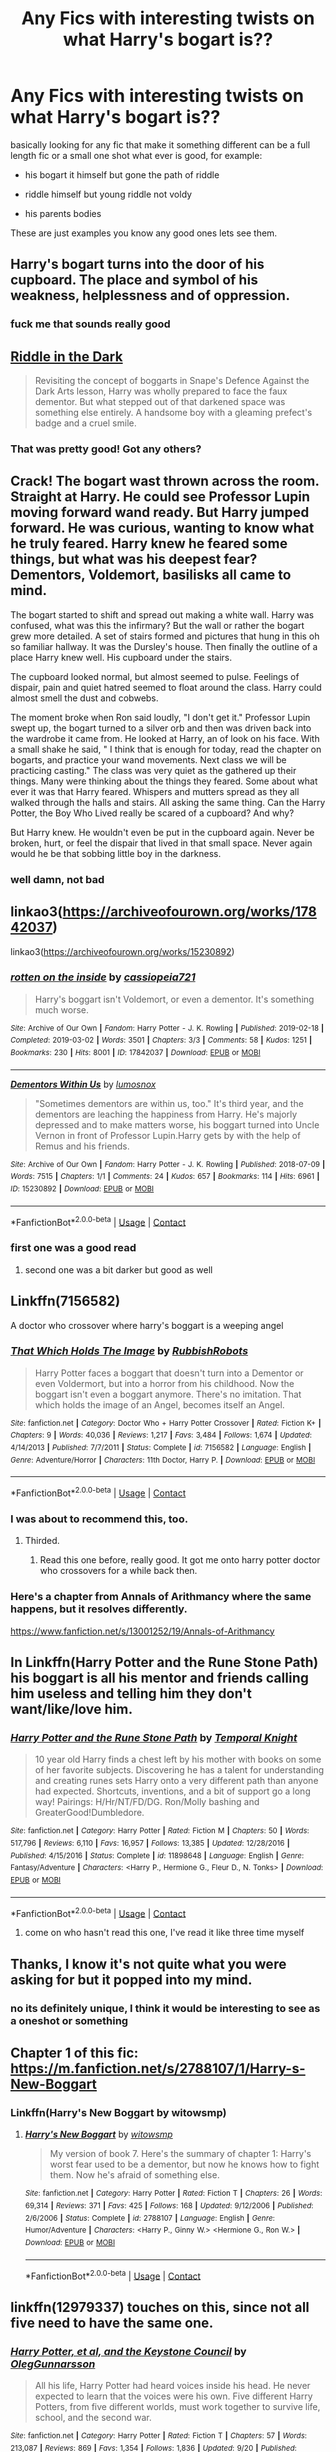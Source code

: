 #+TITLE: Any Fics with interesting twists on what Harry's bogart is??

* Any Fics with interesting twists on what Harry's bogart is??
:PROPERTIES:
:Author: F_Tammes99
:Score: 15
:DateUnix: 1604799361.0
:DateShort: 2020-Nov-08
:FlairText: Request
:END:
basically looking for any fic that make it something different can be a full length fic or a small one shot what ever is good, for example:

- his bogart it himself but gone the path of riddle

- riddle himself but young riddle not voldy

- his parents bodies

These are just examples you know any good ones lets see them.


** Harry's bogart turns into the door of his cupboard. The place and symbol of his weakness, helplessness and of oppression.
:PROPERTIES:
:Author: sonofnacalagon
:Score: 30
:DateUnix: 1604801035.0
:DateShort: 2020-Nov-08
:END:

*** fuck me that sounds really good
:PROPERTIES:
:Author: F_Tammes99
:Score: 12
:DateUnix: 1604801080.0
:DateShort: 2020-Nov-08
:END:


** [[https://archiveofourown.org/works/20392099][Riddle in the Dark]]

#+begin_quote
  Revisiting the concept of boggarts in Snape's Defence Against the Dark Arts lesson, Harry was wholly prepared to face the faux dementor. But what stepped out of that darkened space was something else entirely. A handsome boy with a gleaming prefect's badge and a cruel smile.
#+end_quote
:PROPERTIES:
:Author: AGullibleperson
:Score: 6
:DateUnix: 1604833846.0
:DateShort: 2020-Nov-08
:END:

*** That was pretty good! Got any others?
:PROPERTIES:
:Author: HarryPotterIsAmazing
:Score: 1
:DateUnix: 1604869688.0
:DateShort: 2020-Nov-09
:END:


** Crack! The bogart wast thrown across the room. Straight at Harry. He could see Professor Lupin moving forward wand ready. But Harry jumped forward. He was curious, wanting to know what he truly feared. Harry knew he feared some things, but what was his deepest fear? Dementors, Voldemort, basilisks all came to mind.

The bogart started to shift and spread out making a white wall. Harry was confused, what was this the infirmary? But the wall or rather the bogart grew more detailed. A set of stairs formed and pictures that hung in this oh so familiar hallway. It was the Dursley's house. Then finally the outline of a place Harry knew well. His cupboard under the stairs.

The cupboard looked normal, but almost seemed to pulse. Feelings of dispair, pain and quiet hatred seemed to float around the class. Harry could almost smell the dust and cobwebs.

The moment broke when Ron said loudly, "I don't get it." Professor Lupin swept up, the bogart turned to a silver orb and then was driven back into the wardrobe it came from. He looked at Harry, an of look on his face. With a small shake he said, " I think that is enough for today, read the chapter on bogarts, and practice your wand movements. Next class we will be practicing casting." The class was very quiet as the gathered up their things. Many were thinking about the things they feared. Some about what ever it was that Harry feared. Whispers and mutters spread as they all walked through the halls and stairs. All asking the same thing. Can the Harry Potter, the Boy Who Lived really be scared of a cupboard? And why?

But Harry knew. He wouldn't even be put in the cupboard again. Never be broken, hurt, or feel the dispair that lived in that small space. Never again would he be that sobbing little boy in the darkness.
:PROPERTIES:
:Author: sonofnacalagon
:Score: 18
:DateUnix: 1604806654.0
:DateShort: 2020-Nov-08
:END:

*** well damn, not bad
:PROPERTIES:
:Author: F_Tammes99
:Score: 2
:DateUnix: 1604806741.0
:DateShort: 2020-Nov-08
:END:


** linkao3([[https://archiveofourown.org/works/17842037]])

linkao3([[https://archiveofourown.org/works/15230892]])
:PROPERTIES:
:Author: davidwelch158
:Score: 6
:DateUnix: 1604801655.0
:DateShort: 2020-Nov-08
:END:

*** [[https://archiveofourown.org/works/17842037][*/rotten on the inside/*]] by [[https://www.archiveofourown.org/users/cassiopeia721/pseuds/cassiopeia721][/cassiopeia721/]]

#+begin_quote
  Harry's boggart isn't Voldemort, or even a dementor. It's something much worse.
#+end_quote

^{/Site/:} ^{Archive} ^{of} ^{Our} ^{Own} ^{*|*} ^{/Fandom/:} ^{Harry} ^{Potter} ^{-} ^{J.} ^{K.} ^{Rowling} ^{*|*} ^{/Published/:} ^{2019-02-18} ^{*|*} ^{/Completed/:} ^{2019-03-02} ^{*|*} ^{/Words/:} ^{3501} ^{*|*} ^{/Chapters/:} ^{3/3} ^{*|*} ^{/Comments/:} ^{58} ^{*|*} ^{/Kudos/:} ^{1251} ^{*|*} ^{/Bookmarks/:} ^{230} ^{*|*} ^{/Hits/:} ^{8001} ^{*|*} ^{/ID/:} ^{17842037} ^{*|*} ^{/Download/:} ^{[[https://archiveofourown.org/downloads/17842037/rotten%20on%20the%20inside.epub?updated_at=1601920147][EPUB]]} ^{or} ^{[[https://archiveofourown.org/downloads/17842037/rotten%20on%20the%20inside.mobi?updated_at=1601920147][MOBI]]}

--------------

[[https://archiveofourown.org/works/15230892][*/Dementors Within Us/*]] by [[https://www.archiveofourown.org/users/lumosnox/pseuds/lumosnox][/lumosnox/]]

#+begin_quote
  "Sometimes dementors are within us, too." It's third year, and the dementors are leaching the happiness from Harry. He's majorly depressed and to make matters worse, his boggart turned into Uncle Vernon in front of Professor Lupin.Harry gets by with the help of Remus and his friends.
#+end_quote

^{/Site/:} ^{Archive} ^{of} ^{Our} ^{Own} ^{*|*} ^{/Fandom/:} ^{Harry} ^{Potter} ^{-} ^{J.} ^{K.} ^{Rowling} ^{*|*} ^{/Published/:} ^{2018-07-09} ^{*|*} ^{/Words/:} ^{7515} ^{*|*} ^{/Chapters/:} ^{1/1} ^{*|*} ^{/Comments/:} ^{24} ^{*|*} ^{/Kudos/:} ^{657} ^{*|*} ^{/Bookmarks/:} ^{114} ^{*|*} ^{/Hits/:} ^{6961} ^{*|*} ^{/ID/:} ^{15230892} ^{*|*} ^{/Download/:} ^{[[https://archiveofourown.org/downloads/15230892/Dementors%20Within%20Us.epub?updated_at=1558979894][EPUB]]} ^{or} ^{[[https://archiveofourown.org/downloads/15230892/Dementors%20Within%20Us.mobi?updated_at=1558979894][MOBI]]}

--------------

*FanfictionBot*^{2.0.0-beta} | [[https://github.com/FanfictionBot/reddit-ffn-bot/wiki/Usage][Usage]] | [[https://www.reddit.com/message/compose?to=tusing][Contact]]
:PROPERTIES:
:Author: FanfictionBot
:Score: 3
:DateUnix: 1604801674.0
:DateShort: 2020-Nov-08
:END:


*** first one was a good read
:PROPERTIES:
:Author: F_Tammes99
:Score: 4
:DateUnix: 1604802302.0
:DateShort: 2020-Nov-08
:END:

**** second one was a bit darker but good as well
:PROPERTIES:
:Author: F_Tammes99
:Score: 2
:DateUnix: 1604802366.0
:DateShort: 2020-Nov-08
:END:


** Linkffn(7156582)

A doctor who crossover where harry's boggart is a weeping angel
:PROPERTIES:
:Author: ferret_80
:Score: 6
:DateUnix: 1604811448.0
:DateShort: 2020-Nov-08
:END:

*** [[https://www.fanfiction.net/s/7156582/1/][*/That Which Holds The Image/*]] by [[https://www.fanfiction.net/u/1981006/RubbishRobots][/RubbishRobots/]]

#+begin_quote
  Harry Potter faces a boggart that doesn't turn into a Dementor or even Voldermort, but into a horror from his childhood. Now the boggart isn't even a boggart anymore. There's no imitation. That which holds the image of an Angel, becomes itself an Angel.
#+end_quote

^{/Site/:} ^{fanfiction.net} ^{*|*} ^{/Category/:} ^{Doctor} ^{Who} ^{+} ^{Harry} ^{Potter} ^{Crossover} ^{*|*} ^{/Rated/:} ^{Fiction} ^{K+} ^{*|*} ^{/Chapters/:} ^{9} ^{*|*} ^{/Words/:} ^{40,036} ^{*|*} ^{/Reviews/:} ^{1,217} ^{*|*} ^{/Favs/:} ^{3,484} ^{*|*} ^{/Follows/:} ^{1,674} ^{*|*} ^{/Updated/:} ^{4/14/2013} ^{*|*} ^{/Published/:} ^{7/7/2011} ^{*|*} ^{/Status/:} ^{Complete} ^{*|*} ^{/id/:} ^{7156582} ^{*|*} ^{/Language/:} ^{English} ^{*|*} ^{/Genre/:} ^{Adventure/Horror} ^{*|*} ^{/Characters/:} ^{11th} ^{Doctor,} ^{Harry} ^{P.} ^{*|*} ^{/Download/:} ^{[[http://www.ff2ebook.com/old/ffn-bot/index.php?id=7156582&source=ff&filetype=epub][EPUB]]} ^{or} ^{[[http://www.ff2ebook.com/old/ffn-bot/index.php?id=7156582&source=ff&filetype=mobi][MOBI]]}

--------------

*FanfictionBot*^{2.0.0-beta} | [[https://github.com/FanfictionBot/reddit-ffn-bot/wiki/Usage][Usage]] | [[https://www.reddit.com/message/compose?to=tusing][Contact]]
:PROPERTIES:
:Author: FanfictionBot
:Score: 4
:DateUnix: 1604811465.0
:DateShort: 2020-Nov-08
:END:


*** I was about to recommend this, too.
:PROPERTIES:
:Author: Termsndconditions
:Score: 2
:DateUnix: 1604828638.0
:DateShort: 2020-Nov-08
:END:

**** Thirded.
:PROPERTIES:
:Author: PuzzleheadedPool1
:Score: 1
:DateUnix: 1604834428.0
:DateShort: 2020-Nov-08
:END:

***** Read this one before, really good. It got me onto harry potter doctor who crossovers for a while back then.
:PROPERTIES:
:Author: F_Tammes99
:Score: 2
:DateUnix: 1604838297.0
:DateShort: 2020-Nov-08
:END:


*** Here's a chapter from Annals of Arithmancy where the same happens, but it resolves differently.

[[https://www.fanfiction.net/s/13001252/19/Annals-of-Arithmancy]]
:PROPERTIES:
:Author: 100beep
:Score: 1
:DateUnix: 1604892013.0
:DateShort: 2020-Nov-09
:END:


** In Linkffn(Harry Potter and the Rune Stone Path) his boggart is all his mentor and friends calling him useless and telling him they don't want/like/love him.
:PROPERTIES:
:Author: rohan62442
:Score: 2
:DateUnix: 1604813283.0
:DateShort: 2020-Nov-08
:END:

*** [[https://www.fanfiction.net/s/11898648/1/][*/Harry Potter and the Rune Stone Path/*]] by [[https://www.fanfiction.net/u/1057022/Temporal-Knight][/Temporal Knight/]]

#+begin_quote
  10 year old Harry finds a chest left by his mother with books on some of her favorite subjects. Discovering he has a talent for understanding and creating runes sets Harry onto a very different path than anyone had expected. Shortcuts, inventions, and a bit of support go a long way! Pairings: H/Hr/NT/FD/DG. Ron/Molly bashing and GreaterGood!Dumbledore.
#+end_quote

^{/Site/:} ^{fanfiction.net} ^{*|*} ^{/Category/:} ^{Harry} ^{Potter} ^{*|*} ^{/Rated/:} ^{Fiction} ^{M} ^{*|*} ^{/Chapters/:} ^{50} ^{*|*} ^{/Words/:} ^{517,796} ^{*|*} ^{/Reviews/:} ^{6,110} ^{*|*} ^{/Favs/:} ^{16,957} ^{*|*} ^{/Follows/:} ^{13,385} ^{*|*} ^{/Updated/:} ^{12/28/2016} ^{*|*} ^{/Published/:} ^{4/15/2016} ^{*|*} ^{/Status/:} ^{Complete} ^{*|*} ^{/id/:} ^{11898648} ^{*|*} ^{/Language/:} ^{English} ^{*|*} ^{/Genre/:} ^{Fantasy/Adventure} ^{*|*} ^{/Characters/:} ^{<Harry} ^{P.,} ^{Hermione} ^{G.,} ^{Fleur} ^{D.,} ^{N.} ^{Tonks>} ^{*|*} ^{/Download/:} ^{[[http://www.ff2ebook.com/old/ffn-bot/index.php?id=11898648&source=ff&filetype=epub][EPUB]]} ^{or} ^{[[http://www.ff2ebook.com/old/ffn-bot/index.php?id=11898648&source=ff&filetype=mobi][MOBI]]}

--------------

*FanfictionBot*^{2.0.0-beta} | [[https://github.com/FanfictionBot/reddit-ffn-bot/wiki/Usage][Usage]] | [[https://www.reddit.com/message/compose?to=tusing][Contact]]
:PROPERTIES:
:Author: FanfictionBot
:Score: 1
:DateUnix: 1604813302.0
:DateShort: 2020-Nov-08
:END:

**** come on who hasn't read this one, I've read it like three time myself
:PROPERTIES:
:Author: F_Tammes99
:Score: 1
:DateUnix: 1604843685.0
:DateShort: 2020-Nov-08
:END:


** Thanks, I know it's not quite what you were asking for but it popped into my mind.
:PROPERTIES:
:Author: sonofnacalagon
:Score: 1
:DateUnix: 1604801152.0
:DateShort: 2020-Nov-08
:END:

*** no its definitely unique, I think it would be interesting to see as a oneshot or something
:PROPERTIES:
:Author: F_Tammes99
:Score: 2
:DateUnix: 1604801331.0
:DateShort: 2020-Nov-08
:END:


** Chapter 1 of this fic: [[https://m.fanfiction.net/s/2788107/1/Harry-s-New-Boggart]]
:PROPERTIES:
:Author: 133112
:Score: 1
:DateUnix: 1604812182.0
:DateShort: 2020-Nov-08
:END:

*** Linkffn(Harry's New Boggart by witowsmp)
:PROPERTIES:
:Author: HungryGhostCat
:Score: 2
:DateUnix: 1604852396.0
:DateShort: 2020-Nov-08
:END:

**** [[https://www.fanfiction.net/s/2788107/1/][*/Harry's New Boggart/*]] by [[https://www.fanfiction.net/u/983103/witowsmp][/witowsmp/]]

#+begin_quote
  My version of book 7. Here's the summary of chapter 1: Harry's worst fear used to be a dementor, but now he knows how to fight them. Now he's afraid of something else.
#+end_quote

^{/Site/:} ^{fanfiction.net} ^{*|*} ^{/Category/:} ^{Harry} ^{Potter} ^{*|*} ^{/Rated/:} ^{Fiction} ^{T} ^{*|*} ^{/Chapters/:} ^{26} ^{*|*} ^{/Words/:} ^{69,314} ^{*|*} ^{/Reviews/:} ^{371} ^{*|*} ^{/Favs/:} ^{425} ^{*|*} ^{/Follows/:} ^{168} ^{*|*} ^{/Updated/:} ^{9/12/2006} ^{*|*} ^{/Published/:} ^{2/6/2006} ^{*|*} ^{/Status/:} ^{Complete} ^{*|*} ^{/id/:} ^{2788107} ^{*|*} ^{/Language/:} ^{English} ^{*|*} ^{/Genre/:} ^{Humor/Adventure} ^{*|*} ^{/Characters/:} ^{<Harry} ^{P.,} ^{Ginny} ^{W.>} ^{<Hermione} ^{G.,} ^{Ron} ^{W.>} ^{*|*} ^{/Download/:} ^{[[http://www.ff2ebook.com/old/ffn-bot/index.php?id=2788107&source=ff&filetype=epub][EPUB]]} ^{or} ^{[[http://www.ff2ebook.com/old/ffn-bot/index.php?id=2788107&source=ff&filetype=mobi][MOBI]]}

--------------

*FanfictionBot*^{2.0.0-beta} | [[https://github.com/FanfictionBot/reddit-ffn-bot/wiki/Usage][Usage]] | [[https://www.reddit.com/message/compose?to=tusing][Contact]]
:PROPERTIES:
:Author: FanfictionBot
:Score: 1
:DateUnix: 1604852424.0
:DateShort: 2020-Nov-08
:END:


** linkffn(12979337) touches on this, since not all five need to have the same one.
:PROPERTIES:
:Author: adgnatum
:Score: 1
:DateUnix: 1604889038.0
:DateShort: 2020-Nov-09
:END:

*** [[https://www.fanfiction.net/s/12979337/1/][*/Harry Potter, et al, and the Keystone Council/*]] by [[https://www.fanfiction.net/u/10654210/OlegGunnarsson][/OlegGunnarsson/]]

#+begin_quote
  All his life, Harry Potter had heard voices inside his head. He never expected to learn that the voices were his own. Five different Harry Potters, from five different worlds, must work together to survive life, school, and the second war.
#+end_quote

^{/Site/:} ^{fanfiction.net} ^{*|*} ^{/Category/:} ^{Harry} ^{Potter} ^{*|*} ^{/Rated/:} ^{Fiction} ^{T} ^{*|*} ^{/Chapters/:} ^{57} ^{*|*} ^{/Words/:} ^{213,087} ^{*|*} ^{/Reviews/:} ^{869} ^{*|*} ^{/Favs/:} ^{1,354} ^{*|*} ^{/Follows/:} ^{1,836} ^{*|*} ^{/Updated/:} ^{9/20} ^{*|*} ^{/Published/:} ^{6/23/2018} ^{*|*} ^{/id/:} ^{12979337} ^{*|*} ^{/Language/:} ^{English} ^{*|*} ^{/Genre/:} ^{Humor/Adventure} ^{*|*} ^{/Characters/:} ^{Harry} ^{P.} ^{*|*} ^{/Download/:} ^{[[http://www.ff2ebook.com/old/ffn-bot/index.php?id=12979337&source=ff&filetype=epub][EPUB]]} ^{or} ^{[[http://www.ff2ebook.com/old/ffn-bot/index.php?id=12979337&source=ff&filetype=mobi][MOBI]]}

--------------

*FanfictionBot*^{2.0.0-beta} | [[https://github.com/FanfictionBot/reddit-ffn-bot/wiki/Usage][Usage]] | [[https://www.reddit.com/message/compose?to=tusing][Contact]]
:PROPERTIES:
:Author: FanfictionBot
:Score: 2
:DateUnix: 1604889055.0
:DateShort: 2020-Nov-09
:END:


** There was one SAO crossover where Harry's boggart is some sort of bone creature and it destroys part of the castle, I'll see if I can find it.
:PROPERTIES:
:Author: ThePurityofChaos
:Score: 1
:DateUnix: 1604892206.0
:DateShort: 2020-Nov-09
:END:

*** linkffn(Magic Online) it's chapter 21
:PROPERTIES:
:Author: ThePurityofChaos
:Score: 1
:DateUnix: 1604892337.0
:DateShort: 2020-Nov-09
:END:

**** [[https://www.fanfiction.net/s/10552390/1/][*/Magic Online/*]] by [[https://www.fanfiction.net/u/714473/Mrs-InsaneOne][/Mrs.InsaneOne/]]

#+begin_quote
  It has always been said that magic and technology did not mix; too bad no one ever mentioned that little fact to young Harry Potter. Add in one mad genius bent on destroying the lives of ten thousand people by trapping them inside of his online virtual reality game and you have the makings of a very dangerous brew. HP/HG (Chaps 5-8 Edited.)
#+end_quote

^{/Site/:} ^{fanfiction.net} ^{*|*} ^{/Category/:} ^{Harry} ^{Potter} ^{+} ^{Sword} ^{Art} ^{Online/ソードアート・オンライン} ^{Crossover} ^{*|*} ^{/Rated/:} ^{Fiction} ^{T} ^{*|*} ^{/Chapters/:} ^{46} ^{*|*} ^{/Words/:} ^{288,294} ^{*|*} ^{/Reviews/:} ^{3,383} ^{*|*} ^{/Favs/:} ^{5,711} ^{*|*} ^{/Follows/:} ^{6,350} ^{*|*} ^{/Updated/:} ^{2/5/2018} ^{*|*} ^{/Published/:} ^{7/20/2014} ^{*|*} ^{/id/:} ^{10552390} ^{*|*} ^{/Language/:} ^{English} ^{*|*} ^{/Genre/:} ^{Drama/Sci-Fi} ^{*|*} ^{/Characters/:} ^{<Harry} ^{P.,} ^{Hermione} ^{G.>} ^{Agil/Andrew} ^{Gilbert} ^{Mills} ^{*|*} ^{/Download/:} ^{[[http://www.ff2ebook.com/old/ffn-bot/index.php?id=10552390&source=ff&filetype=epub][EPUB]]} ^{or} ^{[[http://www.ff2ebook.com/old/ffn-bot/index.php?id=10552390&source=ff&filetype=mobi][MOBI]]}

--------------

*FanfictionBot*^{2.0.0-beta} | [[https://github.com/FanfictionBot/reddit-ffn-bot/wiki/Usage][Usage]] | [[https://www.reddit.com/message/compose?to=tusing][Contact]]
:PROPERTIES:
:Author: FanfictionBot
:Score: 1
:DateUnix: 1604892363.0
:DateShort: 2020-Nov-09
:END:


** I don't remember the name of the fic but Harry has somehow ended up in the past and at some point they're in Grimmauld Place and Harry comes across a boggart, which takes the form of Lily, begging him to end his life, "Wake up from this bad dream" and join them in the afterlife. From what I recall this is witnessed by Remus and Snape.

Edit: It's "Easier than falling asleep" by JacobApples in part 1.4. I was wrong, it was Sirius and Snape who witnessed Harry facing the boggart. I remembered it thanks to [[/u/Peace-wise]] looking for that fic in another thread.
:PROPERTIES:
:Author: XenoZohar
:Score: 1
:DateUnix: 1604913137.0
:DateShort: 2020-Nov-09
:END:
